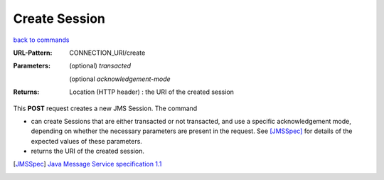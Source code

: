 ==============
Create Session
==============

`back to commands`_

:URL-Pattern: CONNECTION_URI/create

:Parameters: 

  (optional) *transacted* 
  
  (optional *acknowledgement-mode*

:Returns:

  Location (HTTP header) : the URI of the created session

This **POST** request creates a new JMS Session.  The command

* can create Sessions that are either transacted or not transacted,
  and use a specific acknowledgement mode, depending on whether the
  necessary parameters are present in the request. See [JMSSpec]_ for
  details of the expected values of these parameters.

* returns the URI of the created session.

.. _back to commands: ./command-list.html

.. [JMSSpec] `Java Message Service specification 1.1
   <http://java.sun.com/products/jms/docs.html>`_
